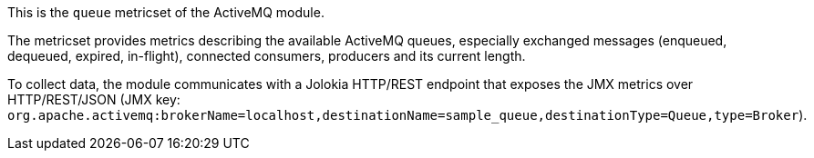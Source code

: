 This is the `queue` metricset of the ActiveMQ module.

The metricset provides metrics describing the available ActiveMQ queues,
especially exchanged messages (enqueued, dequeued, expired, in-flight),
connected consumers, producers and its current length.

To collect data, the module communicates with a Jolokia HTTP/REST endpoint
that exposes the JMX metrics over HTTP/REST/JSON (JMX key: `org.apache.activemq:brokerName=localhost,destinationName=sample_queue,destinationType=Queue,type=Broker`).
